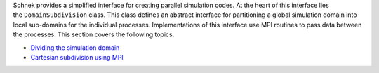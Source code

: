 Schnek provides a simplified interface for creating parallel simulation
codes. At the heart of this interface lies the \ ``DomainSubdivision``
class. This class defines an abstract interface for partitioning a
global simulation domain into local sub-domains for the individual
processes. Implementations of this interface use MPI routines to pass
data between the processes. This section covers the following topics.

-  `Dividing the simulation
   domain <http://www.notjustphysics.com/schnek/schnek-documentation/creating-parallel-codes/dividing-simulation-domains/>`__
-  `Cartesian subdivision using
   MPI <http://www.notjustphysics.com/schnek/schnek-documentation/creating-parallel-codes/cartesian-subdivision-using-mpi/>`__
